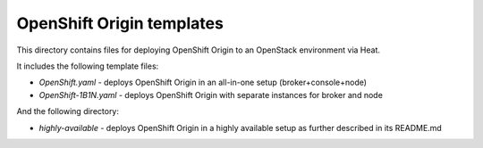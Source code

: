 ==========================
OpenShift Origin templates
==========================

This directory contains files for deploying OpenShift Origin to an OpenStack environment via Heat.

It includes the following template files:

* `OpenShift.yaml` - deploys OpenShift Origin in an all-in-one setup (broker+console+node)
* `OpenShift-1B1N.yaml` - deploys OpenShift Origin with separate instances for broker and node

And the following directory:

* `highly-available` - deploys OpenShift Origin in a highly available setup as further described in its README.md
